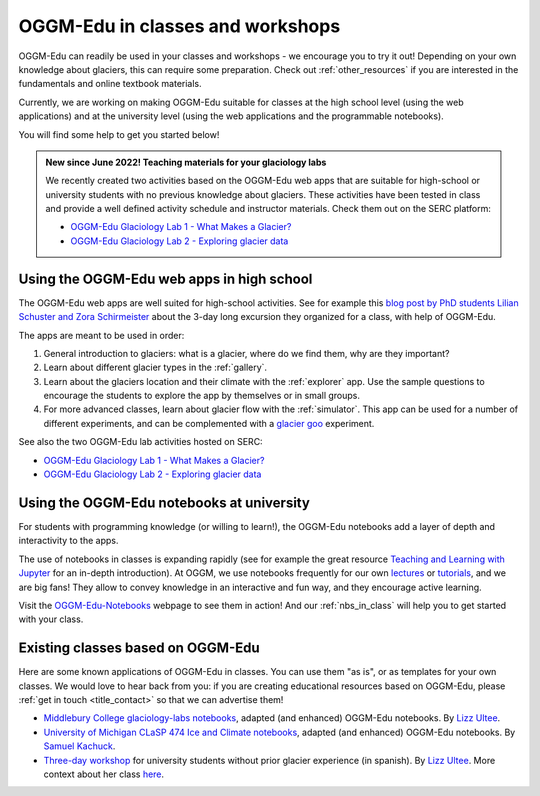 .. _classes_howto:

OGGM-Edu in classes and workshops
=================================

OGGM-Edu can readily be used in your classes and workshops - we encourage you to
try it out! Depending on your own knowledge about glaciers, this can require
some preparation. Check out :ref:`other_resources` if you are interested in
the fundamentals and online textbook materials.

Currently, we are working on making OGGM-Edu suitable for classes at the
high school level (using the web applications) and at the university level
(using the web applications and the programmable notebooks).

You will find some help to get you started below!

.. admonition:: New since June 2022! Teaching materials for your glaciology labs

   We recently created two activities based on the OGGM-Edu web apps that
   are suitable for high-school or university students with no previous
   knowledge about glaciers. These activities have been tested in class and
   provide a well defined activity schedule and instructor materials.
   Check them out on the SERC platform:

   - `OGGM-Edu Glaciology Lab 1 - What Makes a Glacier?`_
   - `OGGM-Edu Glaciology Lab 2 - Exploring glacier data`_

.. _OGGM-Edu Glaciology Lab 1 - What Makes a Glacier?: https://serc.carleton.edu/teachearth/activities/250452.html
.. _OGGM-Edu Glaciology Lab 2 - Exploring glacier data: https://serc.carleton.edu/teachearth/activities/250446.html

Using the OGGM-Edu web apps in high school
------------------------------------------

The OGGM-Edu web apps are well suited for high-school activities.
See for example this
`blog post by PhD students Lilian Schuster and Zora Schirmeister <https://oggm.org/2021/10/04/erasmus-project-obergurgl/>`_
about the 3-day long excursion they organized for a class, with help of OGGM-Edu.

The apps are meant to be used in order:

1. General introduction to glaciers: what is a glacier, where do we find them,
   why are they important?
2. Learn about different glacier types in the :ref:`gallery`.
3. Learn about the glaciers location and their climate with the :ref:`explorer`
   app. Use the sample questions to encourage the students to explore the app
   by themselves or in small groups.
4. For more advanced classes, learn about glacier flow with the :ref:`simulator`.
   This app can be used for a number of different experiments, and can
   be complemented with a `glacier goo <https://www.youtube.com/watch?v=DUdeN5CpsW0>`_
   experiment.

See also the two OGGM-Edu lab activities hosted on SERC:

- `OGGM-Edu Glaciology Lab 1 - What Makes a Glacier?`_
- `OGGM-Edu Glaciology Lab 2 - Exploring glacier data`_


Using the OGGM-Edu notebooks at university
------------------------------------------

For students with programming knowledge (or willing to learn!), the OGGM-Edu
notebooks add a layer of depth and interactivity to the apps.

The use of notebooks in classes is expanding rapidly (see for example the
great resource `Teaching and Learning with Jupyter <https://jupyter4edu.github.io/jupyter-edu-book/>`_
for an in-depth introduction). At OGGM, we use notebooks frequently
for our own `lectures <https://fabienmaussion.info/teaching/>`_ or `tutorials <https://oggm.org/tutorials>`_,
and we are big fans! They allow to convey knowledge in an interactive and fun way,
and they encourage active learning.

Visit the `OGGM-Edu-Notebooks <https://oggm.org/oggm-edu-notebooks>`_ webpage
to see them in action! And our :ref:`nbs_in_class` will help you to get
started with your class.

.. _existing-classes:

Existing classes based on OGGM-Edu
----------------------------------

Here are some known applications of OGGM-Edu in classes. You can
use them "as is", or as templates for your own classes. We would love to hear
back from you: if you are creating educational resources based on OGGM-Edu,
please :ref:`get in touch <title_contact>` so that we can advertise them!

- `Middlebury College glaciology-labs notebooks <https://github.com/ehultee/glaciology-labs>`_,
  adapted (and enhanced) OGGM-Edu notebooks. By `Lizz Ultee <https://ehultee.github.io/>`_.
- `University of Michigan CLaSP 474 Ice and Climate notebooks <https://github.com/skachuck/clasp474_w2021>`_,
  adapted (and enhanced) OGGM-Edu notebooks. By `Samuel Kachuck <http://georei.com/>`_.
- `Three-day workshop <https://github.com/ehultee/CdeC-glaciologia>`_
  for university students without prior glacier experience (in spanish). By `Lizz Ultee <https://ehultee.github.io/>`_.
  More context about her class `here <https://oggm.org/2019/12/06/OGGM-Edu-AGU/>`_.
